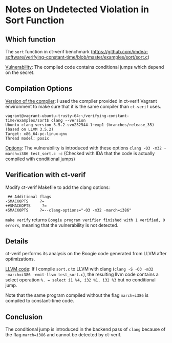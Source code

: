 * Notes on Undetected Violation in Sort Function

** Which function
The ~sort~ function in ct-verif benchmark (https://github.com/imdea-software/verifying-constant-time/blob/master/examples/sort/sort.c)

_Vulnerability_: The compiled code contains conditional jumps which depend on the secret.

** Compilation Options
_Version of the compiler_:
I used the compiler provided in ct-verif Vagrant environment to make sure
that it is the same compiler than ~ct-verif~ uses.
#+BEGIN_EXAMPLE
vagrant@vagrant-ubuntu-trusty-64:~/verifying-constant-time/examples/sort$ clang --version
Ubuntu clang version 3.5.2-svn232544-1~exp1 (branches/release_35) (based on LLVM 3.5.2)
Target: x86_64-pc-linux-gnu
Thread model: posix
#+END_EXAMPLE

_Options_: The vulnerability is introduced with these options =clang -O3 -m32 -march=i386 test_sort.c -c=
(Checked with IDA that the code is actually compiled with conditional jumps)

** Verification with ct-verif
Modify ct-verif Makefile to add the clang options:
#+BEGIN_EXAMPLE
 ## Additional flags
-SMACKOPTS     ?=
+#SMACKOPTS     ?=
+SMACKOPTS     ?=--clang-options="-O3 -m32 -march=i386"
#+END_EXAMPLE

=make verify= returns =Boogie program verifier finished with 1 verified, 0 errors=, meaning that the vulnerability is not detected.

** Details
ct-verif performs its analysis on the Boogie code generated from
LLVM after optimizations.

_LLVM code_:
If I compile ~sort.c~ to LLVM with clang (=clang -S -O3 -m32
-march=i386 -emit-llvm test_sort.c=), the resulting llvm code contains
a select operation =%. = select i1 %4, i32 %1, i32 %3= but no conditional jump.

Note that the same program compiled without the flag ~march=i386~
is compiled to constant-time code.

** Conclusion
The conditional jump is introduced in the backend pass
of =clang= because of the flag ~march=i386~ and cannot be detected by ct-verif.
